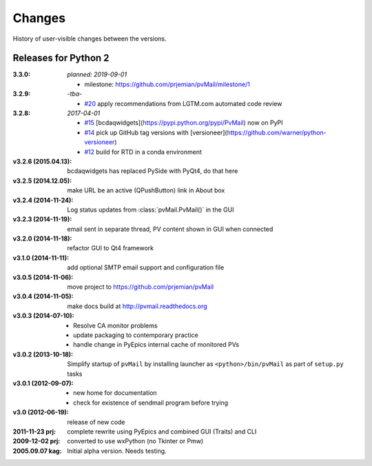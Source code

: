 ..
   Subsections could include these headings (in this order).
   Only include a subsection if there is content.

   Notice
   Breaking Changes
   New Features
   Enhancements
   Fixes
   Maintenance
   Deprecations
   Known Problems
   New Contributors

Changes
#######

History of user-visible changes between the versions.

..
   4.0.0
   ******

   release expected by 2024-09-01

   Breaking Changes
   ----------------

   * Documentation moved to GitHub Pages (from readthedocs).
   * Project moved to GitHub "BCDA-APS" organization.
   * Python 3.8 - 3.12 now supported (no Python 2 support).
   * Switch to use PyDM widgets (dropped bcdaqwidgets).

   Maintenance
   -----------

   * Started unit testing.
   * Source code style enforced in continuous integration.

Releases for Python 2
*********************

:3.3.0: *planned: 2019-09-01*

	* milestone: https://github.com/prjemian/pvMail/milestone/1

:3.2.9: *-tba-*

    * `#20 <https://github.com/prjemian/pvMail/issues/20>`_
      apply recommendations from LGTM.com automated code review

:3.2.8: *2017-04-01*

    * `#15 <https://github.com/prjemian/pvMail/issues/14>`_
      [bcdaqwidgets](https://pypi.python.org/pypi/PvMail) now on PyPI
    * `#14 <https://github.com/prjemian/pvMail/issues/14>`_
      pick up GitHub tag versions with [versioneer](https://github.com/warner/python-versioneer)
    * `#12 <https://github.com/prjemian/pvMail/issues/12>`_
      build for RTD in a conda environment

:v3.2.6 (2015.04.13): bcdaqwidgets has replaced PySide with PyQt4, do that here
:v3.2.5 (2014.12.05): make URL be an active (QPushButton) link in About box
:v3.2.4 (2014-11-24): Log status updates from :class:`pvMail.PvMail()` in the GUI
:v3.2.3 (2014-11-19): email sent in separate thread, PV content shown in GUI when connected
:v3.2.0 (2014-11-18): refactor GUI to Qt4 framework
:v3.1.0 (2014-11-11): add optional SMTP email support and configuration file
:v3.0.5 (2014-11-06): move project to https://github.com/prjemian/pvMail
:v3.0.4 (2014-11-05): make docs build at http://pvmail.readthedocs.org
:v3.0.3 (2014-07-10):
    * Resolve CA monitor problems
    * update packaging to contemporary practice
    * handle change in PyEpics internal cache of monitored PVs

:v3.0.2 (2013-10-18): Simplify startup of ``pvMail`` by installing 
   launcher as ``<python>/bin/pvMail`` as part of ``setup.py`` tasks

:v3.0.1 (2012-09-07):
    * new home for documentation
    * check for existence of sendmail program before trying

:v3.0 (2012-06-19): release of new code

:2011-11-23 prj: complete rewrite using PyEpics and combined GUI (Traits) and CLI
:2009-12-02 prj: converted to use wxPython (no Tkinter or Pmw)
:2005.09.07 kag: Initial alpha version.  Needs testing.
    